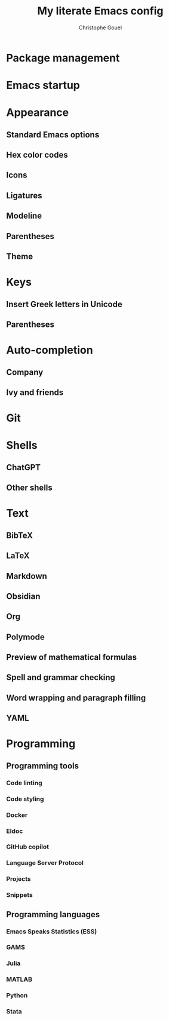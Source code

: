#+title: My literate Emacs config
#+author: Christophe Gouel
#+email: christophe.gouel@inrae.fr

* Package management

* Emacs startup

* Appearance

** Standard Emacs options

** Hex color codes

** Icons

** Ligatures

** Modeline

** Parentheses

** Theme

* Keys

** Insert Greek letters in Unicode

** Parentheses

* Auto-completion

** Company

** Ivy and friends

* Git

* Shells

** ChatGPT

** Other shells

* Text

** BibTeX

** LaTeX

** Markdown

** Obsidian

** Org

** Polymode

** Preview of mathematical formulas

** Spell and grammar checking

** Word wrapping and paragraph filling

** YAML

* Programming

** Programming tools

*** Code linting

*** Code styling

*** Docker

*** Eldoc

*** GitHub copilot

*** Language Server Protocol

*** Projects

*** Snippets

** Programming languages

*** Emacs Speaks Statistics (ESS)

*** GAMS

*** Julia

*** MATLAB

*** Python

*** Stata
